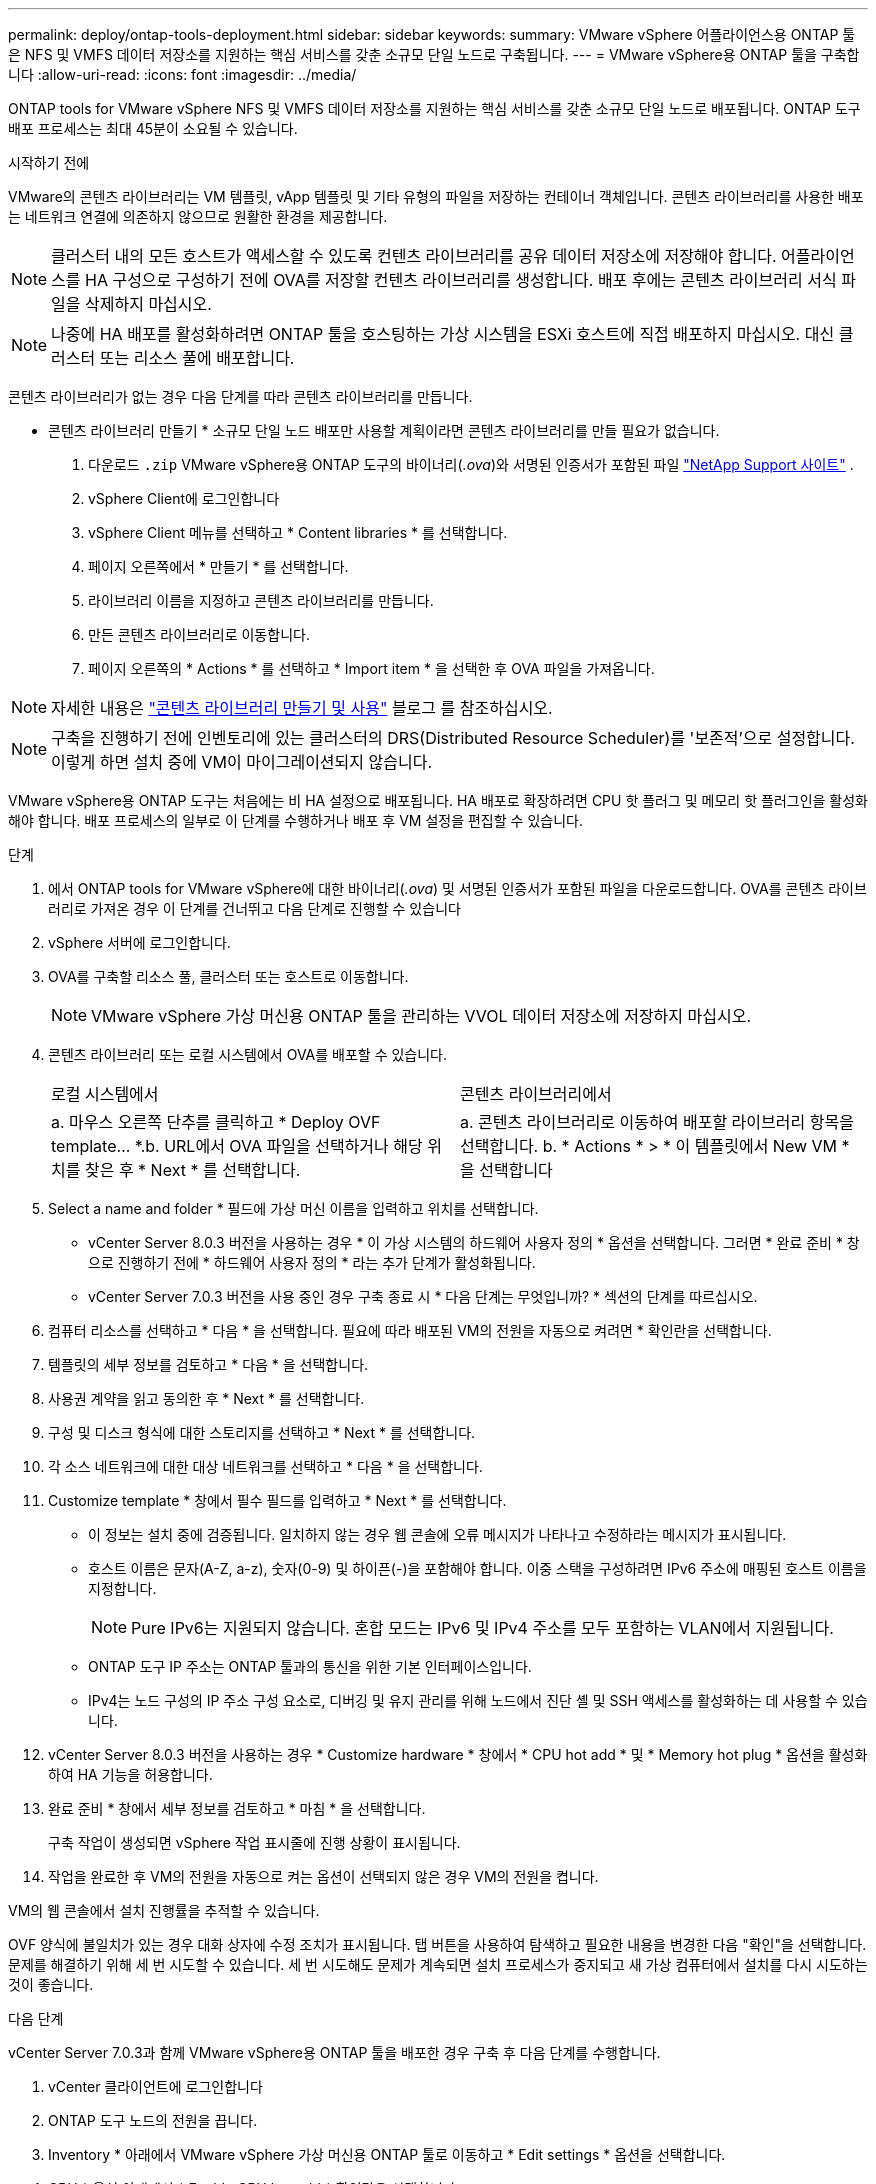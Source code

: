 ---
permalink: deploy/ontap-tools-deployment.html 
sidebar: sidebar 
keywords:  
summary: VMware vSphere 어플라이언스용 ONTAP 툴은 NFS 및 VMFS 데이터 저장소를 지원하는 핵심 서비스를 갖춘 소규모 단일 노드로 구축됩니다. 
---
= VMware vSphere용 ONTAP 툴을 구축합니다
:allow-uri-read: 
:icons: font
:imagesdir: ../media/


[role="lead"]
ONTAP tools for VMware vSphere NFS 및 VMFS 데이터 저장소를 지원하는 핵심 서비스를 갖춘 소규모 단일 노드로 배포됩니다. ONTAP 도구 배포 프로세스는 최대 45분이 소요될 수 있습니다.

.시작하기 전에
VMware의 콘텐츠 라이브러리는 VM 템플릿, vApp 템플릿 및 기타 유형의 파일을 저장하는 컨테이너 객체입니다. 콘텐츠 라이브러리를 사용한 배포는 네트워크 연결에 의존하지 않으므로 원활한 환경을 제공합니다.


NOTE: 클러스터 내의 모든 호스트가 액세스할 수 있도록 컨텐츠 라이브러리를 공유 데이터 저장소에 저장해야 합니다. 어플라이언스를 HA 구성으로 구성하기 전에 OVA를 저장할 컨텐츠 라이브러리를 생성합니다. 배포 후에는 콘텐츠 라이브러리 서식 파일을 삭제하지 마십시오.


NOTE: 나중에 HA 배포를 활성화하려면 ONTAP 툴을 호스팅하는 가상 시스템을 ESXi 호스트에 직접 배포하지 마십시오. 대신 클러스터 또는 리소스 풀에 배포합니다.

콘텐츠 라이브러리가 없는 경우 다음 단계를 따라 콘텐츠 라이브러리를 만듭니다.

* 콘텐츠 라이브러리 만들기 * 소규모 단일 노드 배포만 사용할 계획이라면 콘텐츠 라이브러리를 만들 필요가 없습니다.

. 다운로드  `.zip` VMware vSphere용 ONTAP 도구의 바이너리(_.ova_)와 서명된 인증서가 포함된 파일  https://mysupport.netapp.com/site/products/all/details/otv10/downloads-tab["NetApp Support 사이트"^] .
. vSphere Client에 로그인합니다
. vSphere Client 메뉴를 선택하고 * Content libraries * 를 선택합니다.
. 페이지 오른쪽에서 * 만들기 * 를 선택합니다.
. 라이브러리 이름을 지정하고 콘텐츠 라이브러리를 만듭니다.
. 만든 콘텐츠 라이브러리로 이동합니다.
. 페이지 오른쪽의 * Actions * 를 선택하고 * Import item * 을 선택한 후 OVA 파일을 가져옵니다.



NOTE: 자세한 내용은 https://blogs.vmware.com/vsphere/2020/01/creating-and-using-content-library.html["콘텐츠 라이브러리 만들기 및 사용"] 블로그 를 참조하십시오.


NOTE: 구축을 진행하기 전에 인벤토리에 있는 클러스터의 DRS(Distributed Resource Scheduler)를 '보존적'으로 설정합니다. 이렇게 하면 설치 중에 VM이 마이그레이션되지 않습니다.

VMware vSphere용 ONTAP 도구는 처음에는 비 HA 설정으로 배포됩니다. HA 배포로 확장하려면 CPU 핫 플러그 및 메모리 핫 플러그인을 활성화해야 합니다. 배포 프로세스의 일부로 이 단계를 수행하거나 배포 후 VM 설정을 편집할 수 있습니다.

.단계
. 에서 ONTAP tools for VMware vSphere에 대한 바이너리(_.ova_) 및 서명된 인증서가 포함된 파일을 다운로드합니다. OVA를 콘텐츠 라이브러리로 가져온 경우 이 단계를 건너뛰고 다음 단계로 진행할 수 있습니다
. vSphere 서버에 로그인합니다.
. OVA를 구축할 리소스 풀, 클러스터 또는 호스트로 이동합니다.
+

NOTE: VMware vSphere 가상 머신용 ONTAP 툴을 관리하는 VVOL 데이터 저장소에 저장하지 마십시오.

. 콘텐츠 라이브러리 또는 로컬 시스템에서 OVA를 배포할 수 있습니다.
+
|===


| 로컬 시스템에서 | 콘텐츠 라이브러리에서 


| a. 마우스 오른쪽 단추를 클릭하고 * Deploy OVF template... *.b. URL에서 OVA 파일을 선택하거나 해당 위치를 찾은 후 * Next * 를 선택합니다. | a. 콘텐츠 라이브러리로 이동하여 배포할 라이브러리 항목을 선택합니다. b. * Actions * > * 이 템플릿에서 New VM * 을 선택합니다 
|===
. Select a name and folder * 필드에 가상 머신 이름을 입력하고 위치를 선택합니다.
+
** vCenter Server 8.0.3 버전을 사용하는 경우 * 이 가상 시스템의 하드웨어 사용자 정의 * 옵션을 선택합니다. 그러면 * 완료 준비 * 창으로 진행하기 전에 * 하드웨어 사용자 정의 * 라는 추가 단계가 활성화됩니다.
** vCenter Server 7.0.3 버전을 사용 중인 경우 구축 종료 시 * 다음 단계는 무엇입니까? * 섹션의 단계를 따르십시오.


. 컴퓨터 리소스를 선택하고 * 다음 * 을 선택합니다. 필요에 따라 배포된 VM의 전원을 자동으로 켜려면 * 확인란을 선택합니다.
. 템플릿의 세부 정보를 검토하고 * 다음 * 을 선택합니다.
. 사용권 계약을 읽고 동의한 후 * Next * 를 선택합니다.
. 구성 및 디스크 형식에 대한 스토리지를 선택하고 * Next * 를 선택합니다.
. 각 소스 네트워크에 대한 대상 네트워크를 선택하고 * 다음 * 을 선택합니다.
. Customize template * 창에서 필수 필드를 입력하고 * Next * 를 선택합니다.
+
** 이 정보는 설치 중에 검증됩니다. 일치하지 않는 경우 웹 콘솔에 오류 메시지가 나타나고 수정하라는 메시지가 표시됩니다.
** 호스트 이름은 문자(A-Z, a-z), 숫자(0-9) 및 하이픈(-)을 포함해야 합니다. 이중 스택을 구성하려면 IPv6 주소에 매핑된 호스트 이름을 지정합니다.
+

NOTE: Pure IPv6는 지원되지 않습니다. 혼합 모드는 IPv6 및 IPv4 주소를 모두 포함하는 VLAN에서 지원됩니다.

** ONTAP 도구 IP 주소는 ONTAP 툴과의 통신을 위한 기본 인터페이스입니다.
** IPv4는 노드 구성의 IP 주소 구성 요소로, 디버깅 및 유지 관리를 위해 노드에서 진단 셸 및 SSH 액세스를 활성화하는 데 사용할 수 있습니다.


. vCenter Server 8.0.3 버전을 사용하는 경우 * Customize hardware * 창에서 * CPU hot add * 및 * Memory hot plug * 옵션을 활성화하여 HA 기능을 허용합니다.
. 완료 준비 * 창에서 세부 정보를 검토하고 * 마침 * 을 선택합니다.
+
구축 작업이 생성되면 vSphere 작업 표시줄에 진행 상황이 표시됩니다.

. 작업을 완료한 후 VM의 전원을 자동으로 켜는 옵션이 선택되지 않은 경우 VM의 전원을 켭니다.


VM의 웹 콘솔에서 설치 진행률을 추적할 수 있습니다.

OVF 양식에 불일치가 있는 경우 대화 상자에 수정 조치가 표시됩니다. 탭 버튼을 사용하여 탐색하고 필요한 내용을 변경한 다음 "확인"을 선택합니다. 문제를 해결하기 위해 세 번 시도할 수 있습니다. 세 번 시도해도 문제가 계속되면 설치 프로세스가 중지되고 새 가상 컴퓨터에서 설치를 다시 시도하는 것이 좋습니다.

.다음 단계
vCenter Server 7.0.3과 함께 VMware vSphere용 ONTAP 툴을 배포한 경우 구축 후 다음 단계를 수행합니다.

. vCenter 클라이언트에 로그인합니다
. ONTAP 도구 노드의 전원을 끕니다.
. Inventory * 아래에서 VMware vSphere 가상 머신용 ONTAP 툴로 이동하고 * Edit settings * 옵션을 선택합니다.
. CPU * 옵션 아래에서 * Enable CPU hot add * 확인란을 선택합니다
. 메모리 * 옵션에서 * 메모리 핫 플러그 * 에 대해 * 활성화 * 확인란을 선택합니다.

